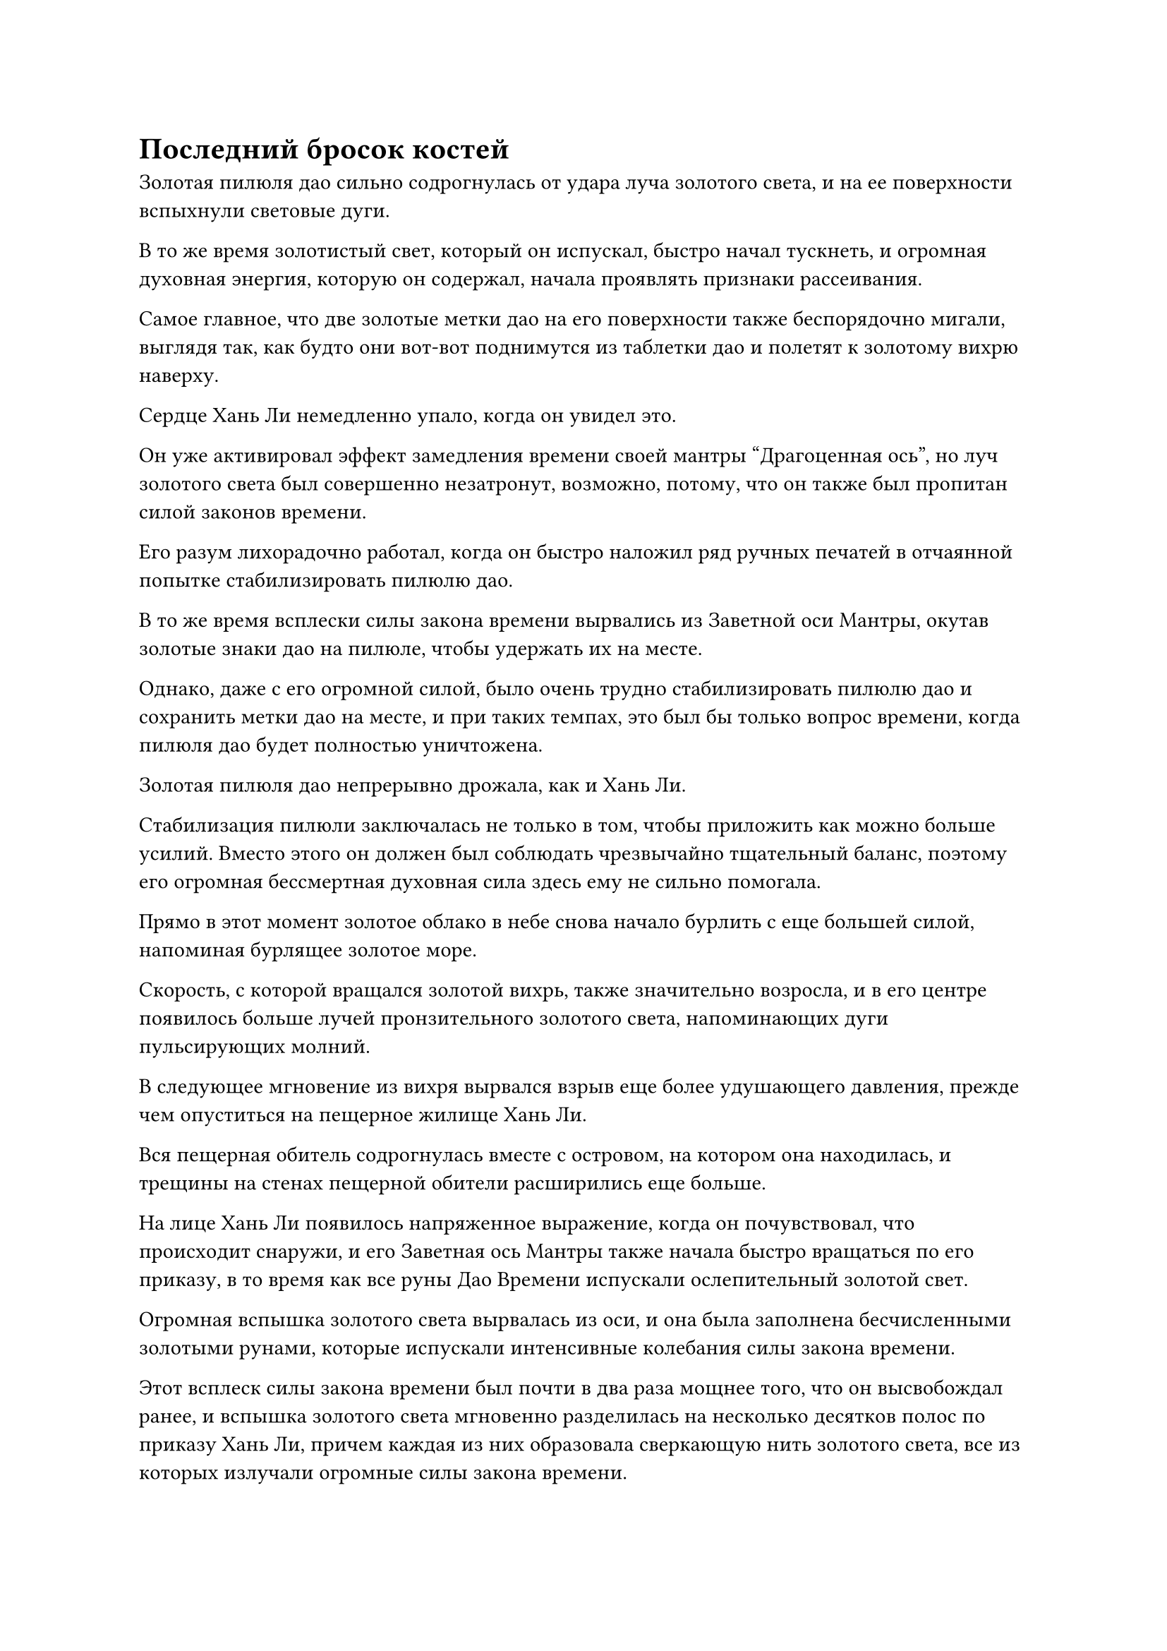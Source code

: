 = Последний бросок костей

Золотая пилюля дао сильно содрогнулась от удара луча золотого света, и на ее поверхности вспыхнули световые дуги.

В то же время золотистый свет, который он испускал, быстро начал тускнеть, и огромная духовная энергия, которую он содержал, начала проявлять признаки рассеивания.

Самое главное, что две золотые метки дао на его поверхности также беспорядочно мигали, выглядя так, как будто они вот-вот поднимутся из таблетки дао и полетят к золотому вихрю наверху.

Сердце Хань Ли немедленно упало, когда он увидел это.

Он уже активировал эффект замедления времени своей мантры "Драгоценная ось", но луч золотого света был совершенно незатронут, возможно, потому, что он также был пропитан силой законов времени.

Его разум лихорадочно работал, когда он быстро наложил ряд ручных печатей в отчаянной попытке стабилизировать пилюлю дао.

В то же время всплески силы закона времени вырвались из Заветной оси Мантры, окутав золотые знаки дао на пилюле, чтобы удержать их на месте.

Однако, даже с его огромной силой, было очень трудно стабилизировать пилюлю дао и сохранить метки дао на месте, и при таких темпах, это был бы только вопрос времени, когда пилюля дао будет полностью уничтожена.

Золотая пилюля дао непрерывно дрожала, как и Хань Ли.

Стабилизация пилюли заключалась не только в том, чтобы приложить как можно больше усилий. Вместо этого он должен был соблюдать чрезвычайно тщательный баланс, поэтому его огромная бессмертная духовная сила здесь ему не сильно помогала.

Прямо в этот момент золотое облако в небе снова начало бурлить с еще большей силой, напоминая бурлящее золотое море.

Скорость, с которой вращался золотой вихрь, также значительно возросла, и в его центре появилось больше лучей пронзительного золотого света, напоминающих дуги пульсирующих молний.

В следующее мгновение из вихря вырвался взрыв еще более удушающего давления, прежде чем опуститься на пещерное жилище Хань Ли.

Вся пещерная обитель содрогнулась вместе с островом, на котором она находилась, и трещины на стенах пещерной обители расширились еще больше.

На лице Хань Ли появилось напряженное выражение, когда он почувствовал, что происходит снаружи, и его Заветная ось Мантры также начала быстро вращаться по его приказу, в то время как все руны Дао Времени испускали ослепительный золотой свет.

Огромная вспышка золотого света вырвалась из оси, и она была заполнена бесчисленными золотыми рунами, которые испускали интенсивные колебания силы закона времени.

Этот всплеск силы закона времени был почти в два раза мощнее того, что он высвобождал ранее, и вспышка золотого света мгновенно разделилась на несколько десятков полос по приказу Хань Ли, причем каждая из них образовала сверкающую нить золотого света, все из которых излучали огромные силы закона времени.

Десятки нитей золотого света вырвались вперед, прежде чем обернуться вокруг золотых меток дао на пилюле, и дрожь меток дао, наконец, немного утихла, в то время как бурлящая духовная сила внутри пилюли также немного успокоилась.

Однако Хань Ли не осмелился успокоиться и продолжал изо всех сил пытаться стабилизировать таблетку.

В то же время серия лазурных Бамбуковых Облачных мечей вылетела из его тела, прежде чем образовать круговой барьер из мечей над его головой.

Сразу после этого также появилась его Истинная ось Тяжелой воды, затем увеличившаяся более чем в 10 раз по сравнению с первоначальным размером, прежде чем также расположиться над ним.

Истинная ось тяжелой воды быстро вращалась, производя взрывы громкого грохота, в то время как из тела Хань Ли продолжало вылетать все больше сокровищ одно за другим.

Там были серебряный колокольчик, странный меч и объединенная гора Пяти крайностей, которые он получил от Тао Юя, а также те два бессмертных сокровища с атрибутом инь и все другие огромные сокровища в его коллекции.

За последние несколько столетий он уже полностью очистил эти сокровища, что дало ему полное господство над ними.

При поддержке его огромного духовного чутья и бессмертной духовной силы все сокровища выпустили слой за слоем толстые световые барьеры, которые практически заполнили всю тайную комнату.

Хань Ли только что закончил эти приготовления, когда над головой раздался оглушительный грохот, и столб золотого света, который был намного толще предыдущего, обрушился на пещерное жилище.

Все окружающее пространство сильно содрогалось, когда порывы свирепого ветра проносились по окрестностям, поднимая волны высотой в несколько сотен футов над поверхностью близлежащего моря.

Этот столб золотого света был чрезвычайно ярким, и он напоминал разряд молнии, снова с легкостью пройдя сквозь стены и потолок пещерного жилища, прежде чем удариться о самый внешний барьер звездного света, образованный семью яркими звездными кольцами.

Как и прежде, столб золотого света без каких-либо проблем пронзил барьер звездного света, а затем продолжил удар по сети мечей, образованной лазурными бамбуковыми мечами Облачного света.

Золотой столб света был поражен бесчисленными несравненно острыми полосами ци меча, но и в этот раз он остался совершенно незатронутым, пройдя насквозь и ударив по Истинной Оси Тяжелой Воды, которая также не оказала сопротивления.

Все световые барьеры в секретной комнате беспорядочно мигали, но их усилия удержать столб золотого света на расстоянии оставались совершенно тщетными.

Однако движение столба золотого света немного замедлилось, так что, похоже, усилия Хань Ли были не совсем тщетными.

Несмотря на это, ситуация все еще оставалась довольно тяжелой.

Он уже сделал все, что было в его силах, но бедствие с таблетками все еще отказывалось быть остановленным.

До этого момента таблетка дао все еще не была даже близка к достижению состояния стабильности.

Учитывая, насколько разрушительной была первая пилюля скорби, если бы на нее обрушилась вторая пилюля скорби, которая была еще более грозной, то она, несомненно, была бы полностью уничтожена.

Никогда он не предполагал, что королевство так яростно отвергнет пилюли дао.

Он продолжал сопротивляться изо всех сил, в то время как столб золотого света прошел еще через несколько световых барьеров, и в процессе он замедлился еще больше.

Внезапно Хань Ли, казалось, что-то заметил.

Столб золотого света, казалось, без каких-либо проблем пробился сквозь первые несколько слоев световых барьеров, и все же он мог сказать, что он немного уменьшился.

Казалось, что это бедствие с таблетками, в конце концов, не было непреодолимым.

Помня об этом, Хань Ли открыл рот, чтобы выпустить шарик эссенции крови, который разделился на несколько шариков поменьше, прежде чем исчезнуть в сокровищах вокруг него.

В то же время он высвободил всю свою бессмертную духовную силу без каких-либо оговорок, вливая ее в оставшиеся сокровища.

В этот момент у него не было другого выбора, кроме как сделать последний бросок костей.

Все сокровища значительно засветились, испуская еще более грозные колебания силы закона, в то время как столб золотого света продолжал опускаться.

Один световой барьер за другим был пробит, по мере того как столб золотого света быстро приближался к пилюле дао, и выражение лица Хань Ли потемнело еще больше.

До этого момента действие пилюли было ослаблено, но эффект все еще был слишком минимальным.

Прямо в этот момент столб золотого света прошел сквозь бессмертное сокровище черного флага, затем начал спускаться к Объединенной горе Пяти крайностей.

В этот момент на его пути осталось не так уж много сокровищ.

Хань Ли глубоко вздохнул, и 35 пятнышек золотого света внезапно появились на его теле.

Он планировал использовать секретную технику, которая могла бы стимулировать скрытый потенциал его бессмертных акупунктурных точек, и ему могло потребоваться до столетия, чтобы оправиться от последствий, но у него не было выбора.

Внезапно наверху раздался взрыв слабого жужжания.

Хань Ли поднял голову, чтобы посмотреть, что происходит, и в его глазах мгновенно появилось удивление.

Как оказалось, яркий серый свет, испускаемый Интегрированной горой Пяти крайностей, образовал серый барьер, который сумел остановить, казалось бы, неудержимый столб золотого света на своем пути.

Ни серый, ни золотистый свет, казалось, не могли взять верх друг над другом, и на лице Хань Ли появилось восторженное выражение, когда он поспешно отказался от секретной техники, которую только собирался применить.

Он бросил свой пристальный взгляд на серый свет вокруг интегрированной горы Пяти крайностей и обнаружил, что он испускает всплески флуктуаций силы закона, и это был точно такой же тип силы закона, который он пытался идентифицировать раньше.

Именно этот всплеск силы закона остановил столб золотого света на полпути, и при виде этого в глазах Хань Ли появилось просветленное выражение.

Объединенная гора Пяти Крайностей обладала врожденной способностью ослаблять молниеносные бедствия, и он усовершенствовал ее с целью помочь ему преодолеть скорбь вознесения. Это пилюльное бедствие, скорее всего, также было разновидностью молниеносного бедствия, так что неудивительно, что интегрированная гора Пяти крайностей могла оказать значительное сопротивление.

Казалось, что эта Интегрированная гора Пяти Крайностей была гораздо более грозным сокровищем, чем он себе представлял.

Интегрированная гора Пяти Крайностей, которую он первоначально усовершенствовал, была довольно мощной, но только в контексте Царства Духов, и ее даже нельзя было считать бессмертным сокровищем в Царстве Бессмертных.

Однако Тао Юй выделил большое количество ресурсов на переработку этих сокровищ, и Хань Ли был несколько озадачен этим, но теперь он понял, что Тао Юй, скорее всего, был готов вложить так много в интегрированную гору Пяти крайностей, поскольку он уже знал, что это будет очень эффективно в защищаясь от невзгод с помощью таблеток.

Однако сейчас было не время размышлять о таких вещах.

Объединенная гора Пяти Крайностей смогла удержать столб золотого света на расстоянии, но бедствие пилюли было чрезвычайно сильным, и серый свет, высвобождаемый Объединенной горой Пяти Крайностей, медленно подавлялся.

Однако, в то же время, столб золотого света также медленно уменьшался.

Глаза Хань Ли слегка сузились, когда он увидел это, и он немедленно отбросил все остальные свои сокровища, чтобы сосредоточиться исключительно на поддержке интегрированной горы Пяти крайностей.

Одно сокровище за другим со звоном падали на землю, но Хань Ли не удостоил их даже взглядом.

Он вложил бесчисленное количество времени, усилий и ресурсов в усовершенствование этой пилюли дао, и он, конечно же, не собирался мириться с неудачей на последнем препятствии.

#pagebreak()